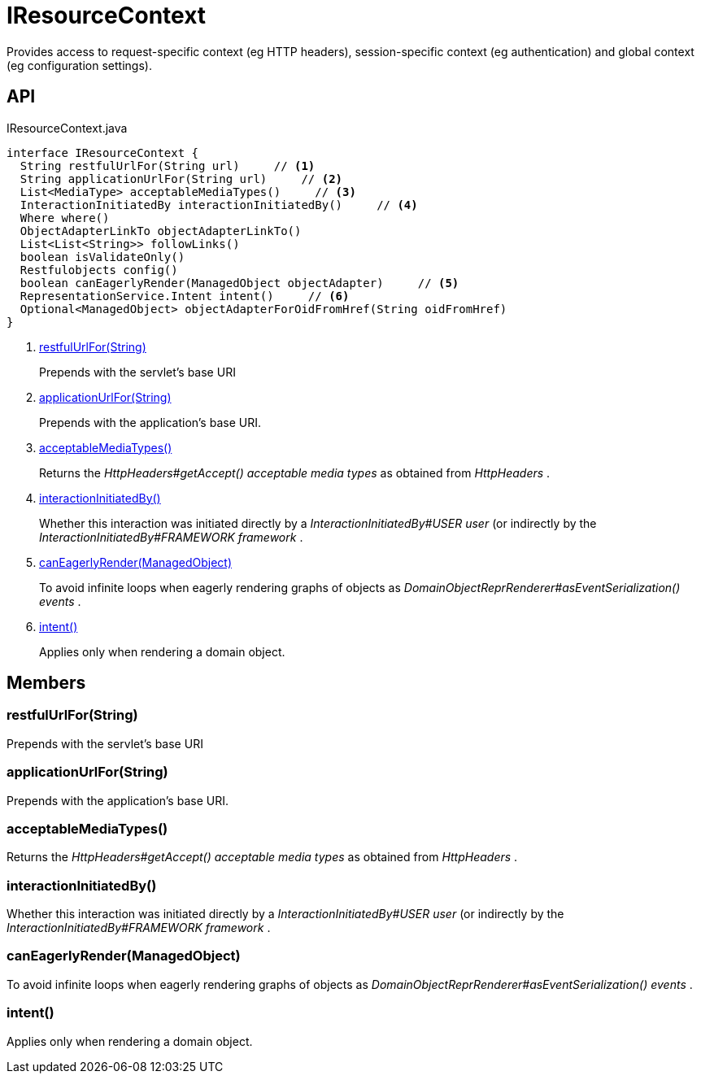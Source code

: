 = IResourceContext
:Notice: Licensed to the Apache Software Foundation (ASF) under one or more contributor license agreements. See the NOTICE file distributed with this work for additional information regarding copyright ownership. The ASF licenses this file to you under the Apache License, Version 2.0 (the "License"); you may not use this file except in compliance with the License. You may obtain a copy of the License at. http://www.apache.org/licenses/LICENSE-2.0 . Unless required by applicable law or agreed to in writing, software distributed under the License is distributed on an "AS IS" BASIS, WITHOUT WARRANTIES OR  CONDITIONS OF ANY KIND, either express or implied. See the License for the specific language governing permissions and limitations under the License.

Provides access to request-specific context (eg HTTP headers), session-specific context (eg authentication) and global context (eg configuration settings).

== API

[source,java]
.IResourceContext.java
----
interface IResourceContext {
  String restfulUrlFor(String url)     // <.>
  String applicationUrlFor(String url)     // <.>
  List<MediaType> acceptableMediaTypes()     // <.>
  InteractionInitiatedBy interactionInitiatedBy()     // <.>
  Where where()
  ObjectAdapterLinkTo objectAdapterLinkTo()
  List<List<String>> followLinks()
  boolean isValidateOnly()
  Restfulobjects config()
  boolean canEagerlyRender(ManagedObject objectAdapter)     // <.>
  RepresentationService.Intent intent()     // <.>
  Optional<ManagedObject> objectAdapterForOidFromHref(String oidFromHref)
}
----

<.> xref:#restfulUrlFor_String[restfulUrlFor(String)]
+
--
Prepends with the servlet's base URI
--
<.> xref:#applicationUrlFor_String[applicationUrlFor(String)]
+
--
Prepends with the application's base URI.
--
<.> xref:#acceptableMediaTypes_[acceptableMediaTypes()]
+
--
Returns the _HttpHeaders#getAccept() acceptable media types_ as obtained from _HttpHeaders_ .
--
<.> xref:#interactionInitiatedBy_[interactionInitiatedBy()]
+
--
Whether this interaction was initiated directly by a _InteractionInitiatedBy#USER user_ (or indirectly by the _InteractionInitiatedBy#FRAMEWORK framework_ .
--
<.> xref:#canEagerlyRender_ManagedObject[canEagerlyRender(ManagedObject)]
+
--
To avoid infinite loops when eagerly rendering graphs of objects as _DomainObjectReprRenderer#asEventSerialization() events_ .
--
<.> xref:#intent_[intent()]
+
--
Applies only when rendering a domain object.
--

== Members

[#restfulUrlFor_String]
=== restfulUrlFor(String)

Prepends with the servlet's base URI

[#applicationUrlFor_String]
=== applicationUrlFor(String)

Prepends with the application's base URI.

[#acceptableMediaTypes_]
=== acceptableMediaTypes()

Returns the _HttpHeaders#getAccept() acceptable media types_ as obtained from _HttpHeaders_ .

[#interactionInitiatedBy_]
=== interactionInitiatedBy()

Whether this interaction was initiated directly by a _InteractionInitiatedBy#USER user_ (or indirectly by the _InteractionInitiatedBy#FRAMEWORK framework_ .

[#canEagerlyRender_ManagedObject]
=== canEagerlyRender(ManagedObject)

To avoid infinite loops when eagerly rendering graphs of objects as _DomainObjectReprRenderer#asEventSerialization() events_ .

[#intent_]
=== intent()

Applies only when rendering a domain object.
